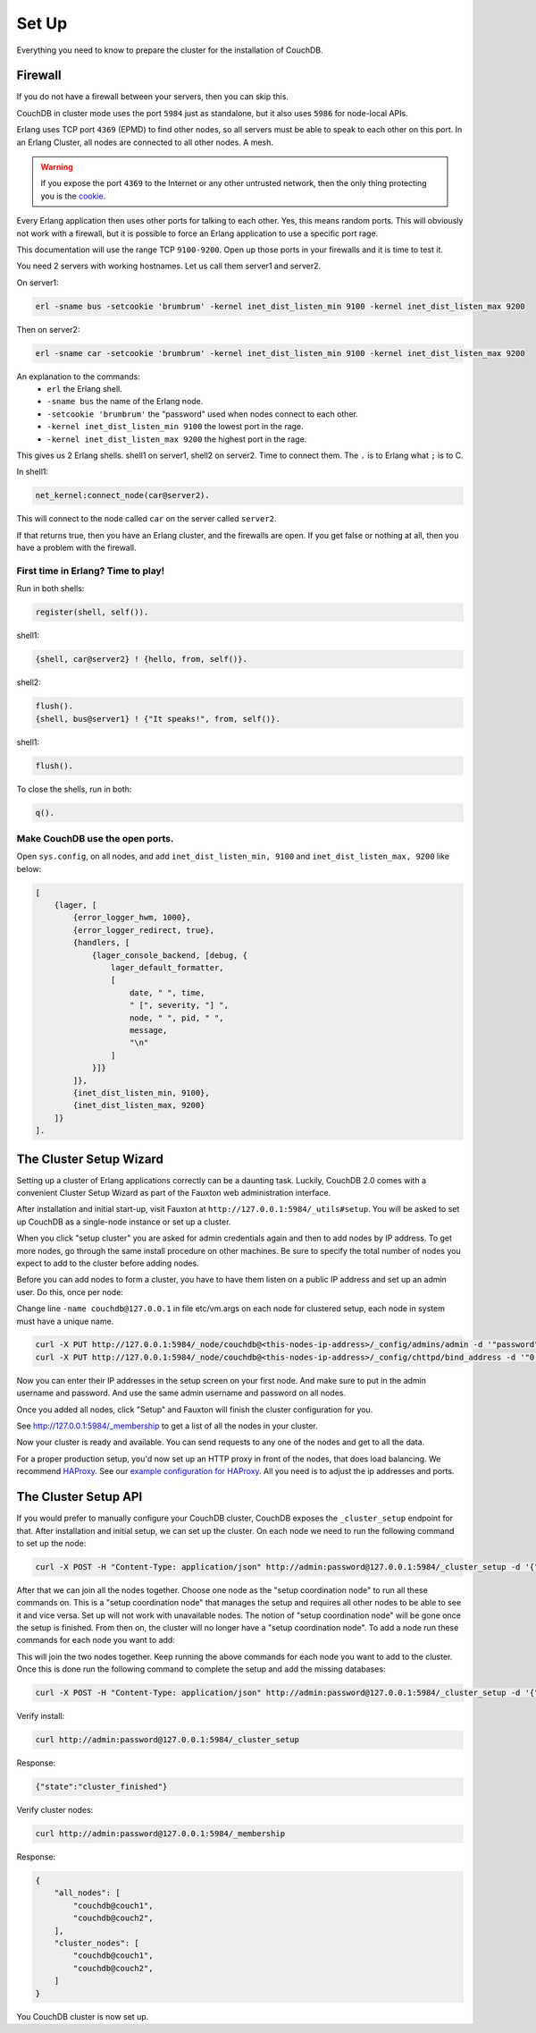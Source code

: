 .. Licensed under the Apache License, Version 2.0 (the "License"); you may not
.. use this file except in compliance with the License. You may obtain a copy of
.. the License at
..
..   http://www.apache.org/licenses/LICENSE-2.0
..
.. Unless required by applicable law or agreed to in writing, software
.. distributed under the License is distributed on an "AS IS" BASIS, WITHOUT
.. WARRANTIES OR CONDITIONS OF ANY KIND, either express or implied. See the
.. License for the specific language governing permissions and limitations under
.. the License.

.. _cluster/setup:

======
Set Up
======

Everything you need to know to prepare the cluster for the installation of
CouchDB.

Firewall
========

If you do not have a firewall between your servers, then you can skip this.

CouchDB in cluster mode uses the port ``5984`` just as standalone, but it also
uses ``5986`` for node-local APIs.

Erlang uses TCP port ``4369`` (EPMD) to find other nodes, so all servers must be
able to speak to each other on this port. In an Erlang Cluster, all nodes are
connected to all other nodes. A mesh.

.. warning::
    If you expose the port ``4369`` to the Internet or any other untrusted
    network, then the only thing protecting you is the
    `cookie`_.

.. _cookie: http://erlang.org/doc/reference_manual/distributed.html

Every Erlang application then uses other ports for talking to each other. Yes,
this means random ports. This will obviously not work with a firewall, but it is
possible to force an Erlang application to use a specific port rage.

This documentation will use the range TCP ``9100-9200``. Open up those ports in
your firewalls and it is time to test it.

You need 2 servers with working hostnames. Let us call them server1 and server2.

On server1:

.. code-block:: bash

    erl -sname bus -setcookie 'brumbrum' -kernel inet_dist_listen_min 9100 -kernel inet_dist_listen_max 9200

Then on server2:

.. code-block:: bash

    erl -sname car -setcookie 'brumbrum' -kernel inet_dist_listen_min 9100 -kernel inet_dist_listen_max 9200

An explanation to the commands:
    * ``erl`` the Erlang shell.
    * ``-sname bus`` the name of the Erlang node.
    * ``-setcookie 'brumbrum'`` the "password" used when nodes connect to each
      other.
    * ``-kernel inet_dist_listen_min 9100`` the lowest port in the rage.
    * ``-kernel inet_dist_listen_max 9200`` the highest port in the rage.

This gives us 2 Erlang shells. shell1 on server1, shell2 on server2.
Time to connect them. The ``.`` is to Erlang what ``;`` is to C.

In shell1:

.. code-block:: erlang

    net_kernel:connect_node(car@server2).

This will connect to the node called ``car`` on the server called ``server2``.

If that returns true, then you have an Erlang cluster, and the firewalls are
open. If you get false or nothing at all, then you have a problem with the
firewall.

First time in Erlang? Time to play!
-----------------------------------

Run in both shells:

.. code-block:: erlang

    register(shell, self()).

shell1:

.. code-block:: erlang

    {shell, car@server2} ! {hello, from, self()}.

shell2:

.. code-block:: erlang

    flush().
    {shell, bus@server1} ! {"It speaks!", from, self()}.

shell1:

.. code-block:: erlang

    flush().

To close the shells, run in both:

.. code-block:: erlang

    q().

Make CouchDB use the open ports.
--------------------------------

Open ``sys.config``, on all nodes, and add ``inet_dist_listen_min, 9100`` and
``inet_dist_listen_max, 9200`` like below:

.. code-block:: erlang

    [
        {lager, [
            {error_logger_hwm, 1000},
            {error_logger_redirect, true},
            {handlers, [
                {lager_console_backend, [debug, {
                    lager_default_formatter,
                    [
                        date, " ", time,
                        " [", severity, "] ",
                        node, " ", pid, " ",
                        message,
                        "\n"
                    ]
                }]}
            ]},
            {inet_dist_listen_min, 9100},
            {inet_dist_listen_max, 9200}
        ]}
    ].

.. _cluster/setup/wizard:

The Cluster Setup Wizard
========================

Setting up a cluster of Erlang applications correctly can be a daunting
task. Luckily, CouchDB 2.0 comes with a convenient Cluster Setup Wizard
as part of the Fauxton web administration interface.

After installation and initial start-up, visit Fauxton at
``http://127.0.0.1:5984/_utils#setup``. You will be asked to set up
CouchDB as a single-node instance or set up a cluster.

When you click "setup cluster" you are asked for admin credentials again and
then to add nodes by IP address. To get more nodes, go through the same install
procedure on other machines. Be sure to specify the total number of nodes you
expect to add to the cluster before adding nodes.

Before you can add nodes to form a cluster, you have to have them
listen on a public IP address and set up an admin user. Do this, once
per node:

Change line ``-name couchdb@127.0.0.1`` in file etc/vm.args on
each node for clustered setup, each node in system must have a unique name.

.. code-block:: bash

    curl -X PUT http://127.0.0.1:5984/_node/couchdb@<this-nodes-ip-address>/_config/admins/admin -d '"password"'
    curl -X PUT http://127.0.0.1:5984/_node/couchdb@<this-nodes-ip-address>/_config/chttpd/bind_address -d '"0.0.0.0"'

Now you can enter their IP addresses in the setup screen on your first
node. And make sure to put in the admin username and password. And use
the same admin username and password on all nodes.

Once you added all nodes, click "Setup" and Fauxton will finish the
cluster configuration for you.

See http://127.0.0.1:5984/_membership to get a list of all the nodes in
your cluster.

Now your cluster is ready and available. You can send requests to any
one of the nodes and get to all the data.

For a proper production setup, you'd now set up an HTTP proxy in front
of the nodes, that does load balancing. We recommend `HAProxy`_. See
our `example configuration for HAProxy`_. All you need is to adjust the
ip addresses and ports.

.. _cluster/setup/api:

The Cluster Setup API
=====================

If you would prefer to manually configure your CouchDB cluster, CouchDB exposes
the ``_cluster_setup`` endpoint for that. After installation and initial setup,
we can set up the cluster. On each node we need to run the following command to
set up the node:

.. code-block:: bash

     curl -X POST -H "Content-Type: application/json" http://admin:password@127.0.0.1:5984/_cluster_setup -d '{"action": "enable_cluster", "bind_address":"0.0.0.0", "username": "admin", "password":"password", "node_count":"3"}'

After that we can join all the nodes together. Choose one node
as the "setup coordination node" to run all these commands on.
This is a "setup coordination node" that manages the setup and
requires all other nodes to be able to see it and vice versa.
Set up will not work with unavailable nodes.
The notion of "setup coordination node" will be gone once the setup is finished.
From then on, the cluster will no longer have a "setup coordination node".
To add a node run these commands for each node you want to add:

.. code-block:: bash
    curl -X POST -H "Content-Type: application/json" http://admin:password@127.0.0.1:5984/_cluster_setup -d '{"action": "enable_cluster", "bind_address":"0.0.0.0", "username": "admin", "password":"password", "port": 15984, "node_count": "3", "remote_node": "<remote-node-ip>", "remote_current_user": "<remote-node-username>", "remote_current_password": "<remote-node-password>" }'
    curl -X POST -H "Content-Type: application/json" http://admin:password@127.0.0.1:5984/_cluster_setup -d '{"action": "add_node", "host":"<remote-node-ip>", "port": <remote-node-port>, "username": "admin", "password":"password"}'

This will join the two nodes together.
Keep running the above commands for each
node you want to add to the cluster. Once this is done run the
following command to complete the setup and add the missing databases:

.. code-block:: bash

    curl -X POST -H "Content-Type: application/json" http://admin:password@127.0.0.1:5984/_cluster_setup -d '{"action": "finish_cluster"}'

Verify install:

.. code-block:: bash

    curl http://admin:password@127.0.0.1:5984/_cluster_setup

Response:

.. code-block:: bash

    {"state":"cluster_finished"}

Verify cluster nodes:

.. code-block:: bash

    curl http://admin:password@127.0.0.1:5984/_membership

Response:

.. code-block:: bash

    {
        "all_nodes": [
            "couchdb@couch1",
            "couchdb@couch2",
        ],
        "cluster_nodes": [
            "couchdb@couch1",
            "couchdb@couch2",
        ]
    }

You CouchDB cluster is now set up.

.. _HAProxy: http://haproxy.org/
.. _example configuration for HAProxy: https://github.com/apache/couchdb/blob/master/rel/haproxy.cfg
